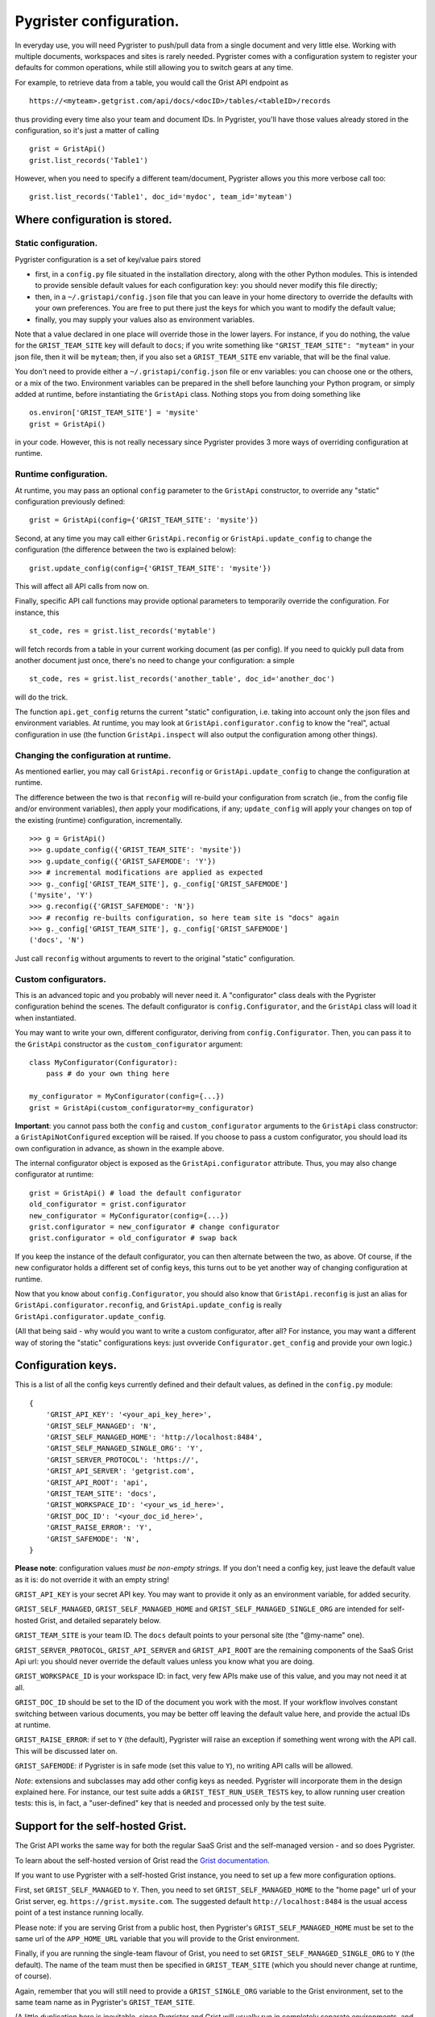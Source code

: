 Pygrister configuration.
========================

In everyday use, you will need Pygrister to push/pull data from a single 
document and very little else. Working with multiple documents, workspaces 
and sites is rarely needed. Pygrister comes with a configuration system 
to register your defaults for common operations, while still allowing you to 
switch gears at any time. 

For example, to retrieve data from a table, you would call the Grist API 
endpoint as ::

    https://<myteam>.getgrist.com/api/docs/<docID>/tables/<tableID>/records

thus providing every time also your team and document IDs. In Pygrister, you'll 
have those values already stored in the configuration, so it's just a matter 
of calling ::

    grist = GristApi()
    grist.list_records('Table1')

However, when you need to specify a different team/document, Pygrister 
allows you this more verbose call too::

    grist.list_records('Table1', doc_id='mydoc', team_id='myteam')


Where configuration is stored.
------------------------------

Static configuration.
^^^^^^^^^^^^^^^^^^^^^

Pygrister configuration is a set of key/value pairs stored

- first, in a ``config.py`` file situated in the installation directory, 
  along with the other Python modules. This is intended to provide sensible 
  default values for each configuration key: you should never modify this 
  file directly;
- then, in a ``~/.gristapi/config.json`` file that you can leave in your home 
  directory to override the defaults with your own preferences. You are free 
  to put there just the keys for which you want to modify the default value;
- finally, you may supply your values also as environment variables.

Note that a value declared in one place will override those in the lower 
layers. For instance, if you do nothing, the value for the ``GRIST_TEAM_SITE`` 
key will default to ``docs``; if you write something like 
``"GRIST_TEAM_SITE": "myteam"`` in your json file, then it will be ``myteam``; 
then, if you also set a ``GRIST_TEAM_SITE`` env variable, that will be 
the final value. 

You don't need to provide either a ``~/.gristapi/config.json`` file or env 
variables: you can choose one or the others, or a mix of the two. Environment 
variables can be prepared in the shell before launching your Python program, 
or simply added at runtime, before instantiating the ``GristApi`` class. 
Nothing stops you from doing something like ::

    os.environ['GRIST_TEAM_SITE'] = 'mysite'
    grist = GristApi()

in your code. However, this is not really necessary since Pygrister provides 
3 more ways of overriding configuration at runtime.

Runtime configuration.
^^^^^^^^^^^^^^^^^^^^^^

At runtime, you may pass an optional ``config`` parameter to the ``GristApi`` 
constructor, to override any "static" configuration previously defined::

    grist = GristApi(config={'GRIST_TEAM_SITE': 'mysite'})

Second, at any time you may call either ``GristApi.reconfig`` or 
``GristApi.update_config`` to change the configuration (the difference 
between the two is explained below)::

    grist.update_config(config={'GRIST_TEAM_SITE': 'mysite'})

This will affect all API calls from now on. 

Finally, specific API call functions may provide optional parameters to 
temporarily override the configuration. For instance, this ::

    st_code, res = grist.list_records('mytable')

will fetch records from a table in your current working document (as per config). 
If you need to quickly pull data from another document just once, there's no 
need to change your configuration: a simple ::

    st_code, res = grist.list_records('another_table', doc_id='another_doc')

will do the trick. 

The function ``api.get_config`` returns the current "static" configuration, 
i.e. taking into account only the json files and environment variables. At 
runtime, you may look at ``GristApi.configurator.config`` to know the "real", 
actual configuration in use (the function ``GristApi.inspect`` will also 
output the configuration among other things).

Changing the configuration at runtime.
^^^^^^^^^^^^^^^^^^^^^^^^^^^^^^^^^^^^^^

As mentioned earlier, you may call ``GristApi.reconfig`` or 
``GristApi.update_config`` to change the configuration at runtime. 

The difference between the two is that ``reconfig`` will re-build your 
configuration from scratch (ie., from the config file and/or environment 
variables), *then* apply your modifications, if any; ``update_config`` 
will apply your changes on top of the existing (runtime) configuration, 
incrementally. ::

    >>> g = GristApi()
    >>> g.update_config({'GRIST_TEAM_SITE': 'mysite'})
    >>> g.update_config({'GRIST_SAFEMODE': 'Y'})
    >>> # incremental modifications are applied as expected
    >>> g._config['GRIST_TEAM_SITE'], g._config['GRIST_SAFEMODE']
    ('mysite', 'Y')
    >>> g.reconfig({'GRIST_SAFEMODE': 'N'})
    >>> # reconfig re-builts configuration, so here team site is "docs" again
    >>> g._config['GRIST_TEAM_SITE'], g._config['GRIST_SAFEMODE']
    ('docs', 'N')

Just call ``reconfig`` without arguments to revert to the original "static" 
configuration.

Custom configurators.
^^^^^^^^^^^^^^^^^^^^^

This is an advanced topic and you probably will never need it. A "configurator" 
class deals with the Pygrister configuration behind the scenes. The default 
configurator is ``config.Configurator``, and the ``GristApi`` class will load 
it when instantiated. 

You may want to write your own, different configurator, deriving from 
``config.Configurator``. Then, you can pass it to the ``GristApi`` 
constructor as the ``custom_configurator`` argument::

    class MyConfigurator(Configurator):
        pass # do your own thing here
    
    my_configurator = MyConfigurator(config={...})
    grist = GristApi(custom_configurator=my_configurator)

**Important**: you cannot pass both the ``config`` and ``custom_configurator`` 
arguments to the ``GristApi`` class constructor: a ``GristApiNotConfigured`` 
exception will be raised. If you choose to pass a custom configurator, you should  
load its own configuration in advance, as shown in the example above. 

The internal configurator object is exposed as the ``GristApi.configurator`` 
attribute. Thus, you may also change configurator at runtime::

    grist = GristApi() # load the default configurator
    old_configurator = grist.configurator
    new_configurator = MyConfigurator(config={...})
    grist.configurator = new_configurator # change configurator
    grist.configurator = old_configurator # swap back

If you keep the instance of the default configurator, you can then alternate 
between the two, as above. Of course, if the new configurator holds a different 
set of config keys, this turns out to be yet another way of changing 
configuration at runtime. 

Now that you know about ``config.Configurator``, you should also know that 
``GristApi.reconfig`` is just an alias for ``GristApi.configurator.reconfig``, 
and ``GristApi.update_config`` is really ``GristApi.configurator.update_config``. 

(All that being said - why would you want to write a custom configurator, after 
all? For instance, you may want a different way of storing the "static" 
configurations keys: just ovveride ``Configurator.get_config`` and provide 
your own logic.)

Configuration keys.
-------------------

This is a list of all the config keys currently defined and their default 
values, as defined in the ``config.py`` module::

    {
        'GRIST_API_KEY': '<your_api_key_here>',
        'GRIST_SELF_MANAGED': 'N',
        'GRIST_SELF_MANAGED_HOME': 'http://localhost:8484',
        'GRIST_SELF_MANAGED_SINGLE_ORG': 'Y',
        'GRIST_SERVER_PROTOCOL': 'https://',
        'GRIST_API_SERVER': 'getgrist.com',
        'GRIST_API_ROOT': 'api',
        'GRIST_TEAM_SITE': 'docs',
        'GRIST_WORKSPACE_ID': '<your_ws_id_here>',
        'GRIST_DOC_ID': '<your_doc_id_here>',
        'GRIST_RAISE_ERROR': 'Y',
        'GRIST_SAFEMODE': 'N',
    }

**Please note**: configuration values *must be non-empty strings*. If you 
don't need a config key, just leave the default value as it is: do not 
override it with an empty string!

``GRIST_API_KEY`` is your secret API key. You may want to provide it only 
as an environment variable, for added security.

``GRIST_SELF_MANAGED``, ``GRIST_SELF_MANAGED_HOME`` and 
``GRIST_SELF_MANAGED_SINGLE_ORG`` are intended for self-hosted Grist, and 
detailed separately below. 

``GRIST_TEAM_SITE`` is your team ID. The ``docs`` default points to your 
personal site (the "@my-name" one). 

``GRIST_SERVER_PROTOCOL``, ``GRIST_API_SERVER`` and ``GRIST_API_ROOT`` 
are the remaining components of the SaaS Grist Api url: you should never 
override the default values unless you know what you are doing.

``GRIST_WORKSPACE_ID`` is your workspace ID: in fact, very few APIs make use 
of this value, and you may not need it at all. 

``GRIST_DOC_ID`` should be set to the ID of the document you work with the most. 
If your workflow involves constant switching between various documents, you may 
be better off leaving the default value here, and provide the actual IDs at runtime. 

``GRIST_RAISE_ERROR``: if set to ``Y`` (the default), Pygrister will raise an 
exception if something went wrong with the API call. This will be discussed later 
on. 

``GRIST_SAFEMODE``: if Pygrister is in safe mode (set this value to ``Y``), 
no writing API calls will be allowed. 

*Note*: extensions and subclasses may add other config keys as needed. 
Pygrister will incorporate them in the design explained here. 
For instance, our test suite adds a ``GRIST_TEST_RUN_USER_TESTS`` key, to 
allow running user creation tests: this is, in fact, a "user-defined" key 
that is needed and processed only by the test suite.

Support for the self-hosted Grist.
----------------------------------

The Grist API works the same way for both the regular SaaS Grist and the 
self-managed version - and so does Pygrister. 

To learn about the self-hosted version of Grist read the 
`Grist documentation <https://support.getgrist.com/self-managed>`_.

If you want to use Pygrister with a self-hosted Grist instance, you need to 
set up a few more configuration options. 

First, set ``GRIST_SELF_MANAGED`` to ``Y``. Then, you need to set 
``GRIST_SELF_MANAGED_HOME`` to the "home page" url of your Grist server, eg. 
``https://grist.mysite.com``. The suggested default ``http://localhost:8484`` 
is the usual access point of a test instance running locally. 

Please note: if you are serving Grist from a public host, then Pygrister's 
``GRIST_SELF_MANAGED_HOME`` must be set to the same url of the ``APP_HOME_URL`` 
variable that you will provide to the Grist environment. 

Finally, if you are running the single-team flavour of Grist, you need to 
set ``GRIST_SELF_MANAGED_SINGLE_ORG`` to ``Y`` (the default). The name of 
the team must then be specified in ``GRIST_TEAM_SITE`` (which you should never 
change at runtime, of course).

Again, remember that you will still need to provide a ``GRIST_SINGLE_ORG`` 
variable to the Grist environment, set to the same team name as in Pygrister's 
``GRIST_TEAM_SITE``.

(A little duplication here is inevitable, since Pygrister and Grist 
will usually run in completely separate environments, and they can't access 
each other's variables.)

When ``GRIST_SELF_MANAGED`` is set ``Y`` and the self-hosted Grist support is 
enabled in Pygrister, the configuration keys ``GRIST_SERVER_PROTOCOL`` and 
``GRIST_API_SERVER`` will be ignored, and ``GRIST_SELF_MANAGED_HOME`` 
will be used instead. The remaining configuration keys will work as usual. 

Support for Grist Desktop.
^^^^^^^^^^^^^^^^^^^^^^^^^^

`Grist Desktop <https://github.com/gristlabs/grist-desktop>`_ is basically a 
self-hosted Grist, packaged as an Electron application: hence, Pygrister will 
work just fine there too. The only catch is that you should provide a 
``GRIST_DESKTOP_AUTH`` env variable to enable API calls, which are disabled by 
default (for instance you may set it to ``=none``, see 
`this forum thread <https://community.getgrist.com/t/using-the-api-with-grist-desktop/9271/1>`_ 
for more details). 

Also, keep in mind that Grist Deskop will use port 47478 by default. 
All things considered, a Pygrister configuration like this should work for 
Grist Desktop::

    {
        'GRIST_API_KEY': '<your_api_key_here>',
        'GRIST_SELF_MANAGED': 'Y',
        'GRIST_SELF_MANAGED_HOME': 'http://localhost:47478',
        'GRIST_SELF_MANAGED_SINGLE_ORG': 'N',
        'GRIST_TEAM_SITE': 'docs',
    }

Just set ``GRIST_DESKTOP_AUTH``, start Grist Deskop, generate an API key 
there, and you should be able to place API calls with Pygrister as well. 

App-specific configuration.
---------------------------

Having multiple config json files for different applications/workflows is not 
supported. However, this is hardly a problem: just provide your custom json 
file and load it at runtime::

    with open('myconfig.json', 'r') as f:
        myconfig = json.loads(f.read())
    
    grist = GristApi(config=myconfig)

If you change things, and then you need to revert to your starting config, 
then you just have to call ::

    grist.reconfig(config=myconfig)

"Cross-site" access.
--------------------

We call it a cross-site access when you try reaching an object belonging to a 
team site "from" a different team site, that is, calling 
``https://mysite.getgrist.com/api/...`` to reach something that does not belong 
to ``mysite``. 

The general rule, here, is that all the ``/docs`` APIs do not allow cross-site 
operations, while other endpoints are fine with it. For example, trying to reach 
a call to ``https://<site>.getgrist.com/api/docs/<doc_id>`` will result in an 
HTTP 404 if ``<doc_id>`` does not belong to ``<site>``. On the other hand, 
something like ``https://<site>.getgrist.com/api/workspaces/<ws_id>`` will work, 
even if the workspace is not in ``<site>``. 

In terms of Pygrister's own interface, there's little we can do about this. 
Most of the time, you will work with a single team site, so you'll do the 
right thing anyway. If your workflow involves switching between sites, be 
aware that the resource you're trying to contact must belong to your "current" 
team site (as per configuration). For instance, this will not work::

    doc1 = '<doc1_ID>' # belongs to "myteam1"
    doc2 = '<doc2_ID>' # belongs to "myteam2"
    g = GristApi(config={'GRIST_TEAM_SITE': 'myteam1'})
    g.see_doc(doc1) # ok
    g.see_doc(doc2) # HTTP 404

In such cases, it is always better to pass the arguments explicitly, 
to avoid confusion::

    g.see_doc(doc1, team_id='myteam1')
    g.see_doc(doc2, team_id='myteam2')

